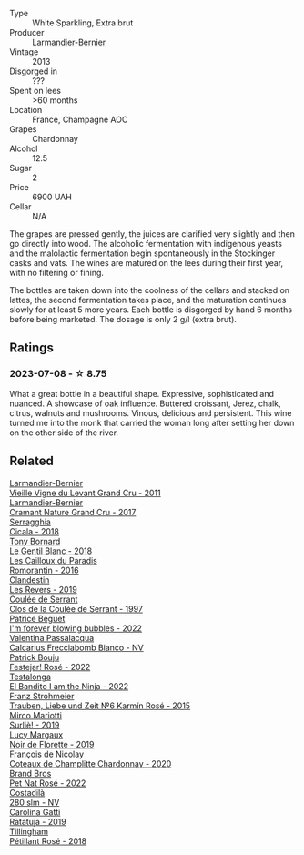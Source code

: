 #+attr_html: :class wine-main-image
[[file:/images/0e/482249-2a2f-449e-a4e4-3d453d701545/2023-07-10-08-35-17-25241D23-224C-4E12-80A5-2ED74013D6FE-1-105-c@512.webp]]

- Type :: White Sparkling, Extra brut
- Producer :: [[barberry:/producers/a2bd896f-5875-4448-9a68-4c58c3a3240a][Larmandier-Bernier]]
- Vintage :: 2013
- Disgorged in :: ???
- Spent on lees :: >60 months
- Location :: France, Champagne AOC
- Grapes :: Chardonnay
- Alcohol :: 12.5
- Sugar :: 2
- Price :: 6900 UAH
- Cellar :: N/A

The grapes are pressed gently, the juices are clarified very slightly and then go directly into wood. The alcoholic fermentation with indigenous yeasts and the malolactic fermentation begin spontaneously in the Stockinger casks and vats. The wines are matured on the lees during their first year, with no filtering or fining.

The bottles are taken down into the coolness of the cellars and stacked on lattes, the second fermentation takes place, and the maturation continues slowly for at least 5 more years. Each bottle is disgorged by hand 6 months before being marketed. The dosage is only 2 g/l (extra brut).

** Ratings

*** 2023-07-08 - ☆ 8.75

What a great bottle in a beautiful shape. Expressive, sophisticated and nuanced. A showcase of oak influence. Buttered croissant, Jerez, chalk, citrus, walnuts and mushrooms. Vinous, delicious and persistent. This wine turned me into the monk that carried the woman long after setting her down on the other side of the river.

** Related

#+begin_export html
<div class="flex-container">
  <a class="flex-item flex-item-left" href="/wines/25ec5524-ecf1-43d8-a773-a13105066de9.html">
    <img class="flex-bottle" src="/images/25/ec5524-ecf1-43d8-a773-a13105066de9/2023-07-06-18-09-28-IMG-8223@512.webp"></img>
    <section class="h">Larmandier-Bernier</section>
    <section class="h text-bolder">Vieille Vigne du Levant Grand Cru - 2011</section>
  </a>

  <a class="flex-item flex-item-right" href="/wines/69e57681-c051-46b4-8b10-2ae22c7bfaaf.html">
    <img class="flex-bottle" src="/images/69/e57681-c051-46b4-8b10-2ae22c7bfaaf/2023-04-06-14-15-48-1BAFC64A-65E3-4F5A-8507-BF63A7B691E3-1-105-c@512.webp"></img>
    <section class="h">Larmandier-Bernier</section>
    <section class="h text-bolder">Cramant Nature Grand Cru - 2017</section>
  </a>

  <a class="flex-item flex-item-left" href="/wines/1c45bc14-0d03-417e-80a4-36efc1be4efd.html">
    <img class="flex-bottle" src="/images/1c/45bc14-0d03-417e-80a4-36efc1be4efd/2023-07-08-14-57-51-IMG-8283@512.webp"></img>
    <section class="h">Serragghia</section>
    <section class="h text-bolder">Cicala - 2018</section>
  </a>

  <a class="flex-item flex-item-right" href="/wines/37339c79-e551-4525-b53a-bb1ac8933dc5.html">
    <img class="flex-bottle" src="/images/37/339c79-e551-4525-b53a-bb1ac8933dc5/2023-07-10-19-26-49-5D216694-5FE9-4D6A-B1D3-9A0F1CD0FFE1-1-105-c@512.webp"></img>
    <section class="h">Tony Bornard</section>
    <section class="h text-bolder">Le Gentil Blanc - 2018</section>
  </a>

  <a class="flex-item flex-item-left" href="/wines/44de83a3-4c78-443b-af65-152f99403a2c.html">
    <img class="flex-bottle" src="/images/44/de83a3-4c78-443b-af65-152f99403a2c/2023-07-08-14-40-05-IMG-8271@512.webp"></img>
    <section class="h">Les Cailloux du Paradis</section>
    <section class="h text-bolder">Romorantin - 2016</section>
  </a>

  <a class="flex-item flex-item-right" href="/wines/5f4dd717-3618-41ad-9c68-ba702f2a4701.html">
    <img class="flex-bottle" src="/images/5f/4dd717-3618-41ad-9c68-ba702f2a4701/2023-07-10-08-37-47-43F9B065-F543-4F16-919F-778B76DAA988-1-105-c@512.webp"></img>
    <section class="h">Clandestin</section>
    <section class="h text-bolder">Les Revers - 2019</section>
  </a>

  <a class="flex-item flex-item-left" href="/wines/62f35f55-46bc-4602-bc2a-0c0f341ccacd.html">
    <img class="flex-bottle" src="/images/62/f35f55-46bc-4602-bc2a-0c0f341ccacd/2023-07-08-14-34-05-IMG-8263@512.webp"></img>
    <section class="h">Coulée de Serrant</section>
    <section class="h text-bolder">Clos de la Coulée de Serrant - 1997</section>
  </a>

  <a class="flex-item flex-item-right" href="/wines/6602d63b-3040-46b1-a081-70eefe38791c.html">
    <img class="flex-bottle" src="/images/66/02d63b-3040-46b1-a081-70eefe38791c/2023-07-08-15-01-33-IMG-8292@512.webp"></img>
    <section class="h">Patrice Beguet</section>
    <section class="h text-bolder">I'm forever blowing bubbles - 2022</section>
  </a>

  <a class="flex-item flex-item-left" href="/wines/675148ff-d8b1-4723-8424-b78770944cbe.html">
    <img class="flex-bottle" src="/images/67/5148ff-d8b1-4723-8424-b78770944cbe/2023-07-10-08-41-20-6A8F49B6-7B99-47CD-B2D2-E0170F13A985-1-105-c@512.webp"></img>
    <section class="h">Valentina Passalacqua</section>
    <section class="h text-bolder">Calcarius Frecciabomb Bianco - NV</section>
  </a>

  <a class="flex-item flex-item-right" href="/wines/80d58398-afa8-4233-bf27-49bd161cfc3e.html">
    <img class="flex-bottle" src="/images/80/d58398-afa8-4233-bf27-49bd161cfc3e/2023-07-08-14-58-22-IMG-8285@512.webp"></img>
    <section class="h">Patrick Bouju</section>
    <section class="h text-bolder">Festejar! Rosé - 2022</section>
  </a>

  <a class="flex-item flex-item-left" href="/wines/8f825abb-5543-40ac-a42d-44fd1edf1a7d.html">
    <img class="flex-bottle" src="/images/8f/825abb-5543-40ac-a42d-44fd1edf1a7d/2023-06-20-17-54-33-IMG-7877@512.webp"></img>
    <section class="h">Testalonga</section>
    <section class="h text-bolder">El Bandito I am the Ninja - 2022</section>
  </a>

  <a class="flex-item flex-item-right" href="/wines/91725b6f-e4cb-42b5-9f90-aa2654a1ddcd.html">
    <img class="flex-bottle" src="/images/91/725b6f-e4cb-42b5-9f90-aa2654a1ddcd/2023-07-10-14-52-30-65B2C437-E3E3-4E12-86E8-210DB20A5B42-1-105-c@512.webp"></img>
    <section class="h">Franz Strohmeier</section>
    <section class="h text-bolder">Trauben, Liebe und Zeit №6 Karmín Rosé - 2015</section>
  </a>

  <a class="flex-item flex-item-left" href="/wines/9673e4ec-68c1-4473-a5d1-efc7f31db2b2.html">
    <img class="flex-bottle" src="/images/96/73e4ec-68c1-4473-a5d1-efc7f31db2b2/2023-07-08-14-56-09-IMG-8280@512.webp"></img>
    <section class="h">Mirco Mariotti</section>
    <section class="h text-bolder">Surliè! - 2019</section>
  </a>

  <a class="flex-item flex-item-right" href="/wines/98953414-b1c1-49cb-a48e-e4a0e2593565.html">
    <img class="flex-bottle" src="/images/98/953414-b1c1-49cb-a48e-e4a0e2593565/2022-11-12-12-33-57-0C817480-A23F-468B-A24F-8957FC97B7CE-1-105-c@512.webp"></img>
    <section class="h">Lucy Margaux</section>
    <section class="h text-bolder">Noir de Florette - 2019</section>
  </a>

  <a class="flex-item flex-item-left" href="/wines/abd73c13-3df1-4a21-82de-3091f02ba70b.html">
    <img class="flex-bottle" src="/images/ab/d73c13-3df1-4a21-82de-3091f02ba70b/2023-07-08-14-36-18-IMG-8265@512.webp"></img>
    <section class="h">François de Nicolay</section>
    <section class="h text-bolder">Coteaux de Champlitte Chardonnay - 2020</section>
  </a>

  <a class="flex-item flex-item-right" href="/wines/aef4b9d1-1b0a-4842-814e-0ff57b0aa8c8.html">
    <img class="flex-bottle" src="/images/ae/f4b9d1-1b0a-4842-814e-0ff57b0aa8c8/2023-07-08-15-03-36-IMG-8294@512.webp"></img>
    <section class="h">Brand Bros</section>
    <section class="h text-bolder">Pet Nat Rosé - 2022</section>
  </a>

  <a class="flex-item flex-item-left" href="/wines/d6c593fa-52e7-46db-9097-fe38802ee9d5.html">
    <img class="flex-bottle" src="/images/d6/c593fa-52e7-46db-9097-fe38802ee9d5/2023-07-08-14-49-31-IMG-8277@512.webp"></img>
    <section class="h">Costadilà</section>
    <section class="h text-bolder">280 slm - NV</section>
  </a>

  <a class="flex-item flex-item-right" href="/wines/de336dac-6879-45bd-9560-ab6423130b73.html">
    <img class="flex-bottle" src="/images/de/336dac-6879-45bd-9560-ab6423130b73/2023-07-08-14-48-58-IMG-8275@512.webp"></img>
    <section class="h">Carolina Gatti</section>
    <section class="h text-bolder">Ratatuja - 2019</section>
  </a>

  <a class="flex-item flex-item-left" href="/wines/fd656036-c909-47bb-bdc5-bf3a8130f818.html">
    <img class="flex-bottle" src="/images/fd/656036-c909-47bb-bdc5-bf3a8130f818/2023-07-10-08-30-56-4AB89FDA-E9DB-4B37-9858-20EBF8ED89A2-1-105-c@512.webp"></img>
    <section class="h">Tillingham</section>
    <section class="h text-bolder">Pétillant Rosé - 2018</section>
  </a>

</div>
#+end_export
